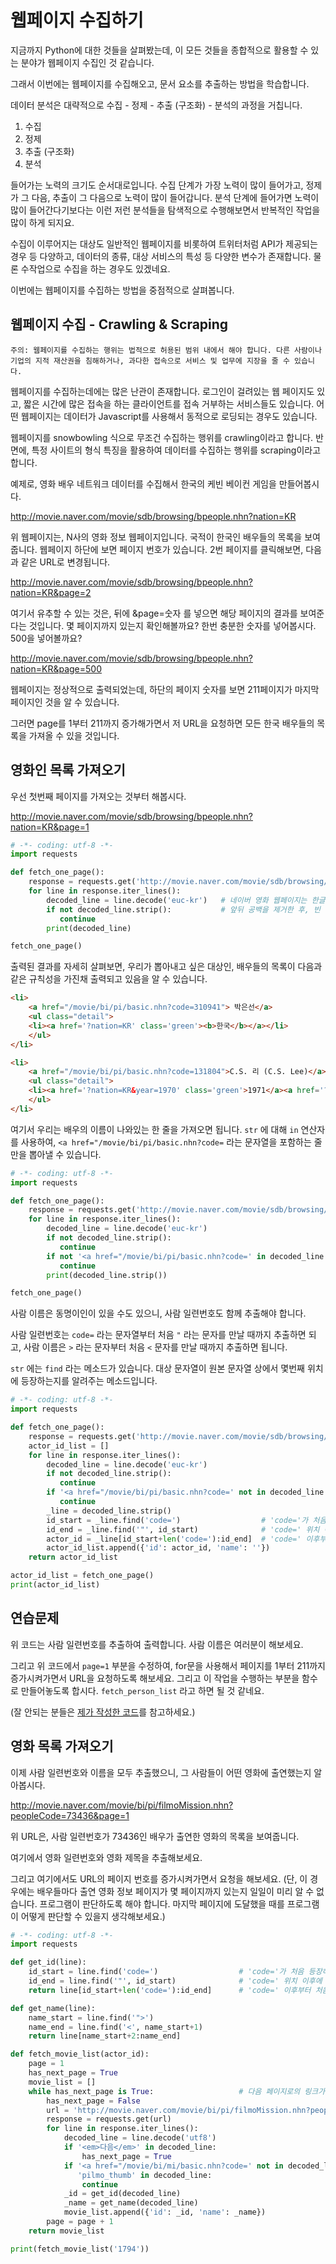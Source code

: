 * 웹페이지 수집하기

지금까지 Python에 대한 것들을 살펴봤는데, 이 모든 것들을 종합적으로 활용할 수 있는 분야가 웹페이지 수집인 것 같습니다.

그래서 이번에는 웹페이지를 수집해오고, 문서 요소를 추출하는 방법을 학습합니다.

데이터 분석은 대략적으로 수집 - 정제 - 추출 (구조화) - 분석의 과정을 거칩니다.

 1. 수집
 2. 정제
 3. 추출 (구조화)
 4. 분석

들어가는 노력의 크기도 순서대로입니다. 수집 단계가 가장 노력이 많이 들어가고, 정제가 그 다음, 추출이 그 다음으로 노력이 많이 들어갑니다. 분석 단계에 들어가면 노력이 많이 들어간다기보다는 이런 저런 분석들을 탐색적으로 수행해보면서 반복적인 작업을 많이 하게 되지요.

수집이 이루어지는 대상도 일반적인 웹페이지를 비롯하여 트위터처럼 API가 제공되는 경우 등 다양하고, 데이터의 종류, 대상 서비스의 특성 등 다양한 변수가 존재합니다. 물론 수작업으로 수집을 하는 경우도 있겠네요.

이번에는 웹페이지를 수집하는 방법을 중점적으로 살펴봅니다.

** 웹페이지 수집 - Crawling & Scraping

#+BEGIN_EXAMPLE
주의: 웹페이지를 수집하는 행위는 법적으로 허용된 범위 내에서 해야 합니다. 다른 사람이나 기업의 지적 재산권을 침해하거나, 과다한 접속으로 서비스 및 업무에 지장을 줄 수 있습니다.
#+END_EXAMPLE

웹페이지를 수집하는데에는 많은 난관이 존재합니다. 로그인이 걸려있는 웹 페이지도 있고, 짧은 시간에 많은 접속을 하는 클라이언트를 접속 거부하는 서비스들도 있습니다. 어떤 웹페이지는 데이터가 Javascript를 사용해서 동적으로 로딩되는 경우도 있습니다.

웹페이지를 snowbowling 식으로 무조건 수집하는 행위를 crawling이라고 합니다. 
반면에, 특정 사이트의 형식 특징을 활용하여 데이터를 수집하는 행위를 scraping이라고 합니다.


예제로, 영화 배우 네트워크 데이터를 수집해서 한국의 케빈 베이컨 게임을 만들어봅시다.

http://movie.naver.com/movie/sdb/browsing/bpeople.nhn?nation=KR

위 웹페이지는, N사의 영화 정보 웹페이지입니다. 국적이 한국인 배우들의 목록을 보여줍니다.
웹페이지 하단에 보면 페이지 번호가 있습니다. 2번 페이지를 클릭해보면, 다음과 같은 URL로 변경됩니다.

http://movie.naver.com/movie/sdb/browsing/bpeople.nhn?nation=KR&page=2

여기서 유추할 수 있는 것은, 뒤에 &page=숫자 를 넣으면 해당 페이지의 결과를 보여준다는 것입니다.
몇 페이지까지 있는지 확인해볼까요? 한번 충분한 숫자를 넣어봅시다. 500을 넣어볼까요?

http://movie.naver.com/movie/sdb/browsing/bpeople.nhn?nation=KR&page=500

웹페이지는 정상적으로 출력되었는데, 하단의 페이지 숫자를 보면 211페이지가 마지막 페이지인 것을 알 수 있습니다.

그러면 page를 1부터 211까지 증가해가면서 저 URL을 요청하면 모든 한국 배우들의 목록을 가져올 수 있을 것입니다.

** 영화인 목록 가져오기

우선 첫번째 페이지를 가져오는 것부터 해봅시다.

http://movie.naver.com/movie/sdb/browsing/bpeople.nhn?nation=KR&page=1


#+BEGIN_SRC python :results output :exports both
  # -*- coding: utf-8 -*-
  import requests

  def fetch_one_page():
      response = requests.get('http://movie.naver.com/movie/sdb/browsing/bpeople.nhn?nation=KR&page=1')
      for line in response.iter_lines():
          decoded_line = line.decode('euc-kr')   # 네이버 영화 웹페이지는 한글이 EUC-KR 인코딩으로 기록되어 있습니다.
          if not decoded_line.strip():           # 앞뒤 공백을 제거한 후, 빈 줄이면 해당 줄은 건너뜁니다.
             continue
          print(decoded_line)

  fetch_one_page()
#+END_SRC


출력된 결과를 자세히 살펴보면, 우리가 뽑아내고 싶은 대상인, 배우들의 목록이 다음과 같은 규칙성을 가진채 출력되고 있음을 알 수 있습니다.


#+BEGIN_SRC html
  <li>
      <a href="/movie/bi/pi/basic.nhn?code=310941"> 박은선</a>
      <ul class="detail">
      <li><a href='?nation=KR' class='green'><b>한국</b></a></li> 
      </ul>
  </li>

  <li>
      <a href="/movie/bi/pi/basic.nhn?code=131804">C.S. 리 (C.S. Lee)</a>
      <ul class="detail">
      <li><a href='?nation=KR&year=1970' class='green'>1971</a><a href='?nation=KR&year=19711230' class='green'>.12.30</a></li><li><a href='?nation=KR' class='green'><b>한국</b></a></li> 
      </ul>
  </li>
#+END_SRC

여기서 우리는 배우의 이름이 나와있는 한 줄을 가져오면 됩니다. =str= 에 대해 =in= 연산자를 사용하여, ~<a href="/movie/bi/pi/basic.nhn?code=~ 라는 문자열을 포함하는 줄만을 뽑아낼 수 있습니다.


#+BEGIN_SRC python :results output :export both
# -*- coding: utf-8 -*-
import requests

def fetch_one_page():
    response = requests.get('http://movie.naver.com/movie/sdb/browsing/bpeople.nhn?nation=KR&page=1')
    for line in response.iter_lines():
        decoded_line = line.decode('euc-kr')
        if not decoded_line.strip():
           continue
        if not '<a href="/movie/bi/pi/basic.nhn?code=' in decoded_line:
           continue
        print(decoded_line.strip())

fetch_one_page()
#+END_SRC

#+RESULTS:
#+begin_example
<a href="/movie/bi/pi/basic.nhn?code=131804">C.S. 리 (C.S. Lee)</a>
<a href="/movie/bi/pi/basic.nhn?code=1671">김란</a>
<a href="/movie/bi/pi/basic.nhn?code=1899">김동주</a>
<a href="/movie/bi/pi/basic.nhn?code=2311">김윤</a>
<a href="/movie/bi/pi/basic.nhn?code=54817">김태용</a>
<a href="/movie/bi/pi/basic.nhn?code=58580">금동현</a>
<a href="/movie/bi/pi/basic.nhn?code=63528">김동령 (Kim Dong Ryung)</a>
<a href="/movie/bi/pi/basic.nhn?code=71377">김지아</a>
<a href="/movie/bi/pi/basic.nhn?code=71547">김은진</a>
<a href="/movie/bi/pi/basic.nhn?code=74390">김태준 (KIM Tae-joon)</a>
<a href="/movie/bi/pi/basic.nhn?code=75887">김기훈</a>
<a href="/movie/bi/pi/basic.nhn?code=75890">김동우</a>
<a href="/movie/bi/pi/basic.nhn?code=76857">김문일</a>
<a href="/movie/bi/pi/basic.nhn?code=78312">김정우</a>
<a href="/movie/bi/pi/basic.nhn?code=80433">김용완 (Kim Yongwan)</a>
<a href="/movie/bi/pi/basic.nhn?code=81261">김광빈 (KIM Kwang-bin)</a>
<a href="/movie/bi/pi/basic.nhn?code=83431">권정은</a>
<a href="/movie/bi/pi/basic.nhn?code=84960">김필재</a>
<a href="/movie/bi/pi/basic.nhn?code=85457">김선하</a>
<a href="/movie/bi/pi/basic.nhn?code=86620">김효정</a>
#+end_example

사람 이름은 동명이인이 있을 수도 있으니, 사람 일련번호도 함께 추출해야 합니다.

사람 일련번호는 ~code=~ 라는 문자열부터 처음 ~"~ 라는 문자를 만날 때까지 추출하면 되고, 사람 이름은 ~>~ 라는 문자부터 처음 ~<~ 문자를 만날 때까지 추출하면 됩니다.

~str~ 에는 ~find~ 라는 메소드가 있습니다. 대상 문자열이 원본 문자열 상에서 몇번째 위치에 등장하는지를 알려주는 메소드입니다.


#+BEGIN_SRC python :results output :export both
  # -*- coding: utf-8 -*-
  import requests

  def fetch_one_page():
      response = requests.get('http://movie.naver.com/movie/sdb/browsing/bpeople.nhn?nation=KR&page=1')
      actor_id_list = []
      for line in response.iter_lines():
          decoded_line = line.decode('euc-kr')
          if not decoded_line.strip():
             continue
          if '<a href="/movie/bi/pi/basic.nhn?code=' not in decoded_line:
             continue
          _line = decoded_line.strip()
          id_start = _line.find('code=')                  # 'code='가 처음 등장하는 위치를 기억
          id_end = _line.find('"', id_start)              # 'code=' 위치 이후에 처음 "가 등장하는 위치를 기억
          actor_id = _line[id_start+len('code='):id_end]  # 'code=' 이후부터 처음 " 등장 이전까지 문자열을 slice
          actor_id_list.append({'id': actor_id, 'name': ''})
      return actor_id_list

  actor_id_list = fetch_one_page()
  print(actor_id_list)
#+END_SRC

#+RESULTS:
: [{'id': '131804', 'name': ''}, {'id': '1671', 'name': ''}, {'id': '1899', 'name': ''}, {'id': '2311', 'name': ''}, {'id': '54817', 'name': ''}, {'id': '58580', 'name': ''}, {'id': '63528', 'name': ''}, {'id': '71377', 'name': ''}, {'id': '71547', 'name': ''}, {'id': '74390', 'name': ''}, {'id': '75887', 'name': ''}, {'id': '75890', 'name': ''}, {'id': '76857', 'name': ''}, {'id': '78312', 'name': ''}, {'id': '80433', 'name': ''}, {'id': '81261', 'name': ''}, {'id': '83431', 'name': ''}, {'id': '84960', 'name': ''}, {'id': '85457', 'name': ''}, {'id': '86620', 'name': ''}]


** 연습문제

위 코드는 사람 일련번호를 추출하여 출력합니다. 사람 이름은 여러분이 해보세요.

그리고 위 코드에서 ~page=1~ 부분을 수정하여, for문을 사용해서 페이지를 1부터 211까지 증가시켜가면서 URL을 요청하도록 해보세요. 그리고 이 작업을 수행하는 부분을 함수로 만들어놓도록 합시다. ~fetch_person_list~ 라고 하면 될 것 같네요.

(잘 안되는 분들은 [[][제가 작성한 코드]]를 참고하세요.)


** 영화 목록 가져오기

이제 사람 일련번호와 이름을 모두 추출했으니, 그 사람들이 어떤 영화에 출연했는지 알아봅시다.

http://movie.naver.com/movie/bi/pi/filmoMission.nhn?peopleCode=73436&page=1

위 URL은, 사람 일련번호가 73436인 배우가 출연한 영화의 목록을 보여줍니다.

여기에서 영화 일련번호와 영화 제목을 추출해보세요.

그리고 여기에서도 URL의 페이지 번호를 증가시켜가면서 요청을 해보세요. (단, 이 경우에는 배우들마다 출연 영화 정보 페이지가 몇 페이지까지 있는지 일일이 미리 알 수 없습니다. 프로그램이 판단하도록 해야 합니다. 마지막 페이지에 도달했을 때를 프로그램이 어떻게 판단할 수 있을지 생각해보세요.)


#+BEGIN_SRC python :results output :export both
  # -*- coding: utf-8 -*-
  import requests

  def get_id(line):
      id_start = line.find('code=')                  # 'code='가 처음 등장하는 위치를 기억
      id_end = line.find('"', id_start)              # 'code=' 위치 이후에 처음 "가 등장하는 위치를 기억
      return line[id_start+len('code='):id_end]      # 'code=' 이후부터 처음 " 등장 이전까지 문자열을 slice

  def get_name(line):
      name_start = line.find('">')
      name_end = line.find('<', name_start+1)
      return line[name_start+2:name_end]

  def fetch_movie_list(actor_id):
      page = 1
      has_next_page = True
      movie_list = []
      while has_next_page is True:                   # 다음 페이지로의 링크가 있는 경우에만 반복
          has_next_page = False
          url = 'http://movie.naver.com/movie/bi/pi/filmoMission.nhn?peopleCode={}&page={}'.format(actor_id, page)
          response = requests.get(url)
          for line in response.iter_lines():
              decoded_line = line.decode('utf8')
              if '<em>다음</em>' in decoded_line:
                  has_next_page = True
              if '<a href="/movie/bi/mi/basic.nhn?code=' not in decoded_line or \
                 'pilmo_thumb' in decoded_line:
                  continue
              _id = get_id(decoded_line)
              _name = get_name(decoded_line)
              movie_list.append({'id': _id, 'name': _name})
          page = page + 1
      return movie_list

  print(fetch_movie_list('1794'))
#+END_SRC

#+RESULTS:
: [{'id': '145778', 'name': '동네변호사 조들호'}, {'id': '146940', 'name': '배우학교'}, {'id': '91073', 'name': '박수건달'}, {'id': '80664', 'name': '미쓰GO'}, {'id': '78945', 'name': '싸인'}, {'id': '84275', 'name': '다시 보고 싶은 SBS 드라마 10선'}, {'id': '50216', 'name': '바람의 화원'}, {'id': '68934', 'name': '우린 액션배우다'}, {'id': '65856', 'name': '쩐의 전쟁'}, {'id': '43493', 'name': '눈부신 날에'}, {'id': '37908', 'name': '달마야, 서울 가자'}, {'id': '38814', 'name': '파리의 연인'}, {'id': '37853', 'name': '범죄의 재구성'}, {'id': '35904', 'name': '4인용 식탁'}, {'id': '31922', 'name': '달마야 놀자'}, {'id': '31405', 'name': '인디안 썸머'}, {'id': '29042', 'name': '킬리만자로'}, {'id': '75707', 'name': '깡패와 건달로 본 한국 100년'}, {'id': '23860', 'name': '화이트 발렌타인'}, {'id': '19456', 'name': '약속'}, {'id': '42545', 'name': '내 마음을 뺏어봐'}, {'id': '18611', 'name': '편지'}, {'id': '18592', 'name': '모텔 선인장'}, {'id': '18167', 'name': '쁘아종'}, {'id': '41280', 'name': '사랑한다면'}, {'id': '17195', 'name': '유리'}, {'id': '13591', 'name': '사랑하고 싶은 여자 & 결혼하고 싶은 여자'}, {'id': '47778', 'name': '가변차선'}]
